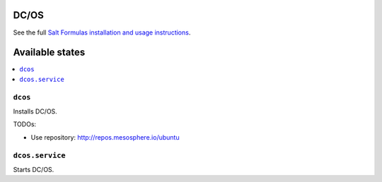 DC/OS
=====

See the full `Salt Formulas installation and usage instructions
<http://docs.saltstack.com/en/latest/topics/development/conventions/formulas.html>`_.


Available states
================

.. contents::
    :local:


``dcos``
--------

Installs DC/OS.

TODOs:

- Use repository: http://repos.mesosphere.io/ubuntu


``dcos.service``
----------------

Starts DC/OS.